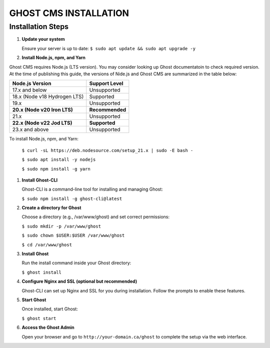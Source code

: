 GHOST CMS INSTALLATION
======================

Installation Steps
------------------

#. **Update your system**  

   Ensure your server is up to date:  
   ``$ sudo apt update && sudo apt upgrade -y``

#. **Install Node.js, npm, and Yarn**  

Ghost CMS requires Node.js (LTS version). You may consider looking up Ghost documentatoin to check required version. At the time of publishing this guide, the versions of Nide.js and Ghost CMS are summarized in the table below:
   
+-----------------------------+------------------+
| Node.js Version             | Support Level    |
+=============================+==================+
| 17.x and below              | Unsupported      |
+-----------------------------+------------------+
| 18.x (Node v18 Hydrogen LTS)| Supported        |
+-----------------------------+------------------+
| 19.x                        | Unsupported      |
+-----------------------------+------------------+
| **20.x (Node v20 Iron LTS)**| **Recommended**  |
+-----------------------------+------------------+
| 21.x                        | Unsupported      |
+-----------------------------+------------------+
| **22.x (Node v22 Jod LTS)** | **Supported**    |
+-----------------------------+------------------+
| 23.x and above              | Unsupported      |
+-----------------------------+------------------+  

To install Node.js, npm, and Yarn:  

   ``$ curl -sL https://deb.nodesource.com/setup_21.x | sudo -E bash -``  

   ``$ sudo apt install -y nodejs``  

   ``$ sudo npm install -g yarn``

#. **Install Ghost-CLI**  

   Ghost-CLI is a command-line tool for installing and managing Ghost:  

   ``$ sudo npm install -g ghost-cli@latest``

#. **Create a directory for Ghost**  

   Choose a directory (e.g., /var/www/ghost) and set correct permissions:  

   ``$ sudo mkdir -p /var/www/ghost``  

   ``$ sudo chown $USER:$USER /var/www/ghost``  

   ``$ cd /var/www/ghost``

#. **Install Ghost**  

   Run the install command inside your Ghost directory:  

   ``$ ghost install``

#. **Configure Nginx and SSL (optional but recommended)**  

   Ghost-CLI can set up Nginx and SSL for you during installation. Follow the prompts to enable these features.

#. **Start Ghost**  

   Once installed, start Ghost:  

   ``$ ghost start``

#. **Access the Ghost Admin**  

   Open your browser and go to ``http://your-domain.ca/ghost`` to complete the setup via the web interface.